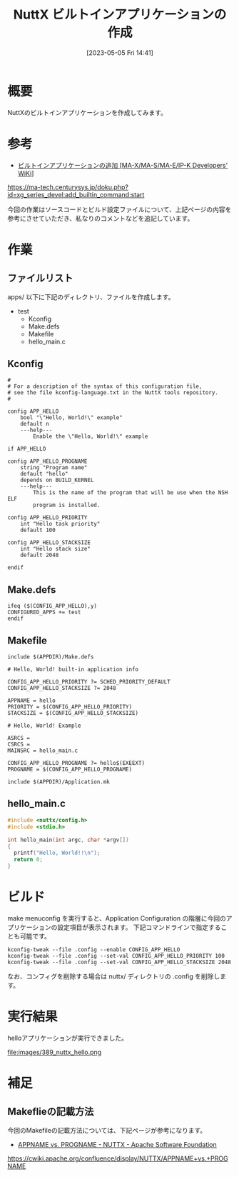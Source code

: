 #+BLOG: wurly-blog
#+POSTID: 389
#+ORG2BLOG:
#+DATE: [2023-05-05 Fri 14:41]
#+OPTIONS: toc:nil num:nil todo:nil pri:nil tags:nil ^:nil
#+CATEGORY: NuttX, ESP32
#+TAGS: 
#+DESCRIPTION:
#+TITLE: NuttX ビルトインアプリケーションの作成

* 概要

NuttXのビルトインアプリケーションを作成してみます。

* 参考

 - [[https://ma-tech.centurysys.jp/doku.php?id=xg_series_devel:add_builtin_command:start][ビルトインアプリケーションの追加 [MA-X/MA-S/MA-E/IP-K Developers' WiKi]]]
https://ma-tech.centurysys.jp/doku.php?id=xg_series_devel:add_builtin_command:start

今回の作業はソースコードとビルド設定ファイルについて、上記ページの内容を参考にさせていただき、私なりのコメントなどを追記しています。

* 作業

** ファイルリスト

apps/ 以下に下記のディレクトリ、ファイルを作成します。

 - test
  - Kconfig
  - Make.defs
  - Makefile
  - hello_main.c

** Kconfig

#+begin_src
#
# For a description of the syntax of this configuration file,
# see the file kconfig-language.txt in the NuttX tools repository.
#
 
config APP_HELLO
	bool "\"Hello, World!\" example"
	default n
	---help---
		Enable the \"Hello, World!\" example
 
if APP_HELLO
 
config APP_HELLO_PROGNAME
	string "Program name"
	default "hello"
	depends on BUILD_KERNEL
	---help---
		This is the name of the program that will be use when the NSH ELF
		program is installed.
 
config APP_HELLO_PRIORITY
	int "Hello task priority"
	default 100
 
config APP_HELLO_STACKSIZE
	int "Hello stack size"
	default 2048
 
endif
#+end_src

** Make.defs

#+begin_src
ifeq ($(CONFIG_APP_HELLO),y)
CONFIGURED_APPS += test
endif
#+end_src

** Makefile

#+begin_src
include $(APPDIR)/Make.defs

# Hello, World! built-in application info

CONFIG_APP_HELLO_PRIORITY ?= SCHED_PRIORITY_DEFAULT
CONFIG_APP_HELLO_STACKSIZE ?= 2048

APPNAME = hello
PRIORITY = $(CONFIG_APP_HELLO_PRIORITY)
STACKSIZE = $(CONFIG_APP_HELLO_STACKSIZE)

# Hello, World! Example

ASRCS =
CSRCS =
MAINSRC = hello_main.c

CONFIG_APP_HELLO_PROGNAME ?= hello$(EXEEXT)
PROGNAME = $(CONFIG_APP_HELLO_PROGNAME)

include $(APPDIR)/Application.mk
#+end_src

** hello_main.c

#+begin_src C
#include <nuttx/config.h>
#include <stdio.h>

int hello_main(int argc, char *argv[])
{
  printf("Hello, World!!\n");
  return 0;
}
#+end_src

* ビルド

make menuconfig を実行すると、Application Configuration の階層に今回のアプリケーションの設定項目が表示されます。
下記コマンドラインで指定することも可能です。

#+begin_src
kconfig-tweak --file .config --enable CONFIG_APP_HELLO
kconfig-tweak --file .config --set-val CONFIG_APP_HELLO_PRIORITY 100
kconfig-tweak --file .config --set-val CONFIG_APP_HELLO_STACKSIZE 2048
#+end_src

なお、コンフィグを削除する場合は nuttx/ ディレクトリの .config を削除します。

* 実行結果

helloアプリケーションが実行できました。

file:images/389_nuttx_hello.png

* 補足

** Makeflieの記載方法
今回のMakefileの記載方法については、下記ページが参考になります。

- [[https://cwiki.apache.org/confluence/display/NUTTX/APPNAME+vs.+PROGNAME][APPNAME vs. PROGNAME - NUTTX - Apache Software Foundation]]
https://cwiki.apache.org/confluence/display/NUTTX/APPNAME+vs.+PROGNAME

